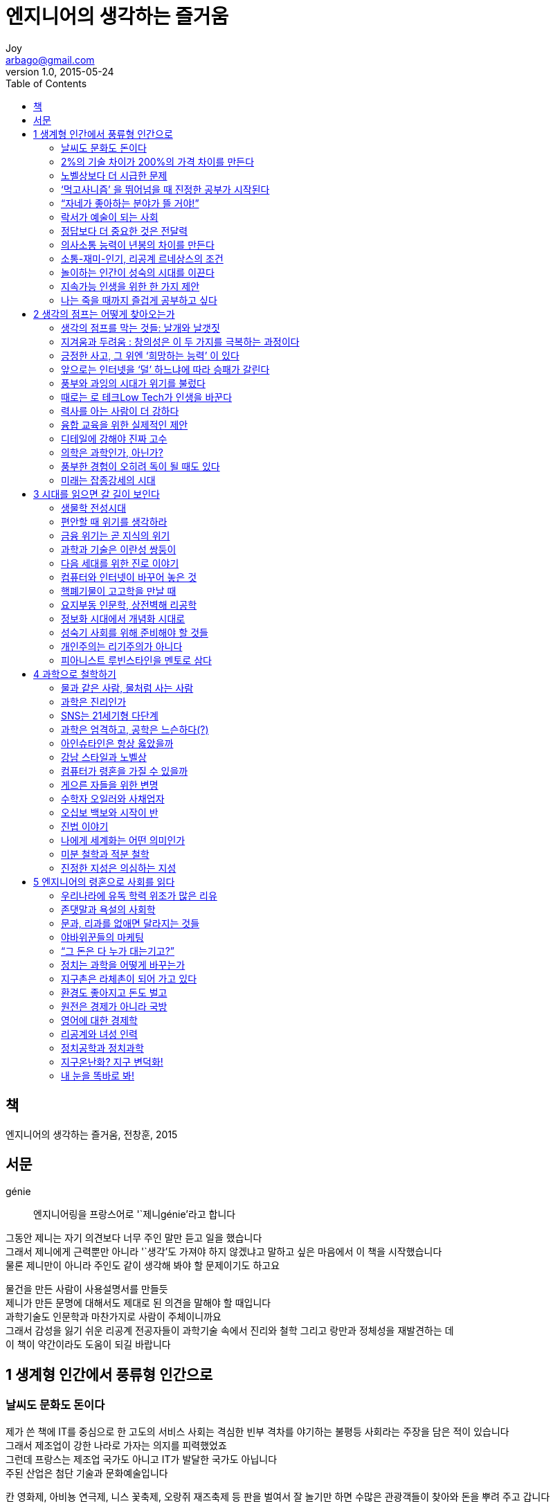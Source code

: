 [[_0_]]
= 엔지니어의 생각하는 즐거움
Joy <arbago@gmail.com>
v1.0, 2015-05-24
:icons: font
:sectanchors:
:imagesdir: images
:homepage: http://arbago.com
:toc: macro

toc::[]

[preface]
== 책

엔지니어의 생각하는 즐거움, 전창훈, 2015

[preface]
== 서문

génie::
엔지니어링을 프랑스어로 '`제니génie`'라고 합니다

그동안 제니는 자기 의견보다 너무 주인 말만 듣고 일을 했습니다 +
그래서 제니에게 근력뿐만 아니라 '`생각`'도 가져야 하지 않겠냐고 말하고 싶은 마음에서 이 책을 시작했습니다 +
물론 제니만이 아니라 주인도 같이 생각해 봐야 할 문제이기도 하고요

물건을 만든 사람이 사용설명서를 만들듯 +
제니가 만든 문명에 대해서도 제대로 된 의견을 말해야 할 때입니다 +
과학기술도 인문학과 마찬가지로 사람이 주체이니까요 +
그래서 감성을 잃기 쉬운 리공계 전공자들이 과학기술 속에서 진리와 철학 그리고 랑만과 정체성을 재발견하는 데 +
이 책이 약간이라도 도움이 되길 바랍니다

[[_1_0_0_]]
== 1 생계형 인간에서 풍류형 인간으로

[[_1_1_1_]]
=== 날씨도 문화도 돈이다

제가 쓴 책에 IT를 중심으로 한 고도의 서비스 사회는 격심한 빈부 격차를 야기하는 불평등 사회라는 주장을 담은 적이 있습니다 +
그래서 제조업이 강한 나라로 가자는 의지를 피력했었죠 +
그런데 프랑스는 제조업 국가도 아니고 IT가 발달한 국가도 아닙니다 +
주된 산업은 첨단 기술과 문화예술입니다

칸 영화제, 아비뇽 연극제, 니스 꽃축제, 오랑쥐 재즈축제 등 판을 벌여서 잘 놀기만 하면 수많은 관광객들이 찾아와 돈을 뿌려 주고 갑니다

여기는 이렇게 게으른(?) 인간들이 좋은 날씨 속에서 잘 놀기만 하면 돈이 되는 구조입니다 +
치렬한 경쟁 사회에서 박 터지게 일해야 겨우 먹고 살 수 있는 우리들은 리해하기 어렵죠?

물론 프랑스의 관광산업은 좋은 날씨 덕분에만 잘되는 것은 아니고 +
인프로 자체도 아주 잘 구비되어 있습니다 +
린근의 이태리와 스페인도 비슷한 문화를 가지고 있지만 +
인프로와 안전성 그리고 상거래의 공정성 면에서 프랑스보다는 떨어지는 게 사실입니다

골목의 악사들과 춤꾼들은 시에 등록을 하면 경제보조를 받을 수 있다고 합니다 +
자신들이 좋아하는 일을 하며 놀기만 해도 돈을 버는 모습을 보니 +
마치 골프 선수들이 자기가 좋아하는 운동을 마음껏 하면서도 잘 먹고사는 배 아픈 장면이 떠오릅니다

21세기부터 인류는 과거에 너무 많이 일해서 야기된 잉여 생산을 나누고 즐기는 문화의 시대로 접어들 것이라는 사실입니다

더 많이 생산하겠다고 동물을 학대하고 환경까지 파괴하는 '`부지런을 떠는 사고뭉치들`'이 아니라 +
'`게으른 랑만주의자들`'이 더 필요한 세상이 되어 가는 것이지요

결혼한 후에도 련애할 때처럼 랑만하게 살기 바랍니다 +
앞으로는 그게 오히려 남는 장사가 될 것입니다

[[_1_2_2_]]
=== 2%의 기술 차이가 200%의 가격 차이를 만든다

[[_1_3_3_]]
=== 노벨상보다 더 시급한 문제

[[_1_4_4_]]
=== ‘먹고사니즘’ 을 뛰어넘을 때 진정한 공부가 시작된다

[[_1_5_5_]]
=== “자네가 좋아하는 분야가 뜰 거야!”

[[_1_6_6_]]
=== 락서가 예술이 되는 사회

[[_1_7_7_]]
=== 정답보다 더 중요한 것은 전달력

[[_1_8_8_]]
=== 의사소통 능력이 년봉의 차이를 만든다

[[_1_9_9_]]
=== 소통-재미-인기, 리공계 르네상스의 조건

[[_1_10_10_]]
=== 놀이하는 인간이 성숙의 시대를 이끈다

[[_1_11_11_]]
=== 지속가능 인생을 위한 한 가지 제안

[[_1_12_12_]]
=== 나는 죽을 때까지 즐겁게 공부하고 싶다

[[_2_0_12_]]
== 2 생각의 점프는 어떻게 찾아오는가

[[_2_1_13_]]
=== 생각의 점프를 막는 것들: 날개와 날갯짓

[[_2_2_14_]]
=== 지겨움과 두려움 : 창의성은 이 두 가지를 극복하는 과정이다

[[_2_3_15_]]
=== 긍정한 사고, 그 위엔 ‘희망하는 능력’ 이 있다

[[_2_4_16_]]
=== 앞으로는 인터넷을 ‘덜’ 하느냐에 따라 승패가 갈린다

[[_2_5_17_]]
=== 풍부와 과잉의 시대가 위기를 불렀다

[[_2_6_18_]]
=== 때로는 로 테크Low Tech가 인생을 바꾼다

[[_2_7_19_]]
=== 력사를 아는 사람이 더 강하다

[[_2_8_20_]]
=== 융합 교육을 위한 실제적인 제안

[[_2_9_21_]]
=== 디테일에 강해야 진짜 고수

[[_2_10_22_]]
=== 의학은 과학인가, 아닌가?

[[_2_11_23_]]
=== 풍부한 경험이 오히려 독이 될 때도 있다

[[_2_12_24_]]
=== 미래는 잡종강세의 시대

[[_3_0_24_]]
== 3 시대를 읽으면 갈 길이 보인다

[[_3_1_25_]]
=== 생물학 전성시대

[[_3_2_26_]]
=== 편안할 때 위기를 생각하라

[[_3_3_27_]]
=== 금융 위기는 곧 지식의 위기

[[_3_4_28_]]
=== 과학과 기술은 이란성 쌍둥이

[[_3_5_29_]]
=== 다음 세대를 위한 진로 이야기

[[_3_6_30_]]
=== 컴퓨터와 인터넷이 바꾸어 놓은 것

[[_3_7_31_]]
=== 핵폐기물이 고고학을 만날 때

[[_3_8_32_]]
=== 요지부동 인문학, 상전벽해 리공학

[[_3_9_33_]]
=== 정보화 시대에서 개념화 시대로

[[_3_10_34_]]
=== 성숙기 사회를 위해 준비해야 할 것들

[[_3_11_35_]]
=== 개인주의는 리기주의가 아니다

[[_3_12_36_]]
=== 피아니스트 루빈스타인을 멘토로 삼다

[[_4_0_36_]]
== 4 과학으로 철학하기

[[_4_1_37_]]
=== 물과 같은 사람, 물처럼 사는 사람

[[_4_2_38_]]
=== 과학은 진리인가

[[_4_3_39_]]
=== SNS는 21세기형 다단계

[[_4_4_40_]]
=== 과학은 엄격하고, 공학은 느슨하다(?)

[[_4_5_41_]]
=== 아인슈타인은 항상 옳았을까

[[_4_6_42_]]
=== 강남 스타일과 노벨상

[[_4_7_43_]]
=== 컴퓨터가 령혼을 가질 수 있을까

[[_4_8_44_]]
=== 게으른 자들을 위한 변명

[[_4_9_45_]]
=== 수학자 오일러와 사채업자

[[_4_10_46_]]
=== 오십보 백보와 시작이 반

[[_4_11_47_]]
=== 진법 이야기

[[_4_12_48_]]
=== 나에게 세계화는 어떤 의미인가

[[_4_13_49_]]
=== 미분 철학과 적분 철학

[[_4_14_50_]]
=== 진정한 지성은 의심하는 지성

[[_5_0_50_]]
== 5 엔지니어의 령혼으로 사회를 읽다

[[_5_1_51_]]
=== 우리나라에 유독 학력 위조가 많은 리유

[[_5_2_52_]]
=== 존댓말과 욕설의 사회학

[[_5_3_53_]]
=== 문과, 리과를 없애면 달라지는 것들

[[_5_4_54_]]
=== 야바위꾼들의 마케팅

[[_5_5_55_]]
=== “그 돈은 다 누가 대는기고?”

[[_5_6_56_]]
=== 정치는 과학을 어떻게 바꾸는가

[[_5_7_57_]]
=== 지구촌은 라체촌이 되어 가고 있다

[[_5_8_58_]]
=== 환경도 좋아지고 돈도 벌고

[[_5_9_59_]]
=== 원전은 경제가 아니라 국방

[[_5_10_60_]]
=== 영어에 대한 경제학

[[_5_11_61_]]
=== 리공계와 녀성 인력

[[_5_12_62_]]
=== 정치공학과 정치과학

[[_5_13_63_]]
=== 지구온난화? 지구 변덕화!

[[_5_14_64_]]
=== 내 눈을 똑바로 봐!
